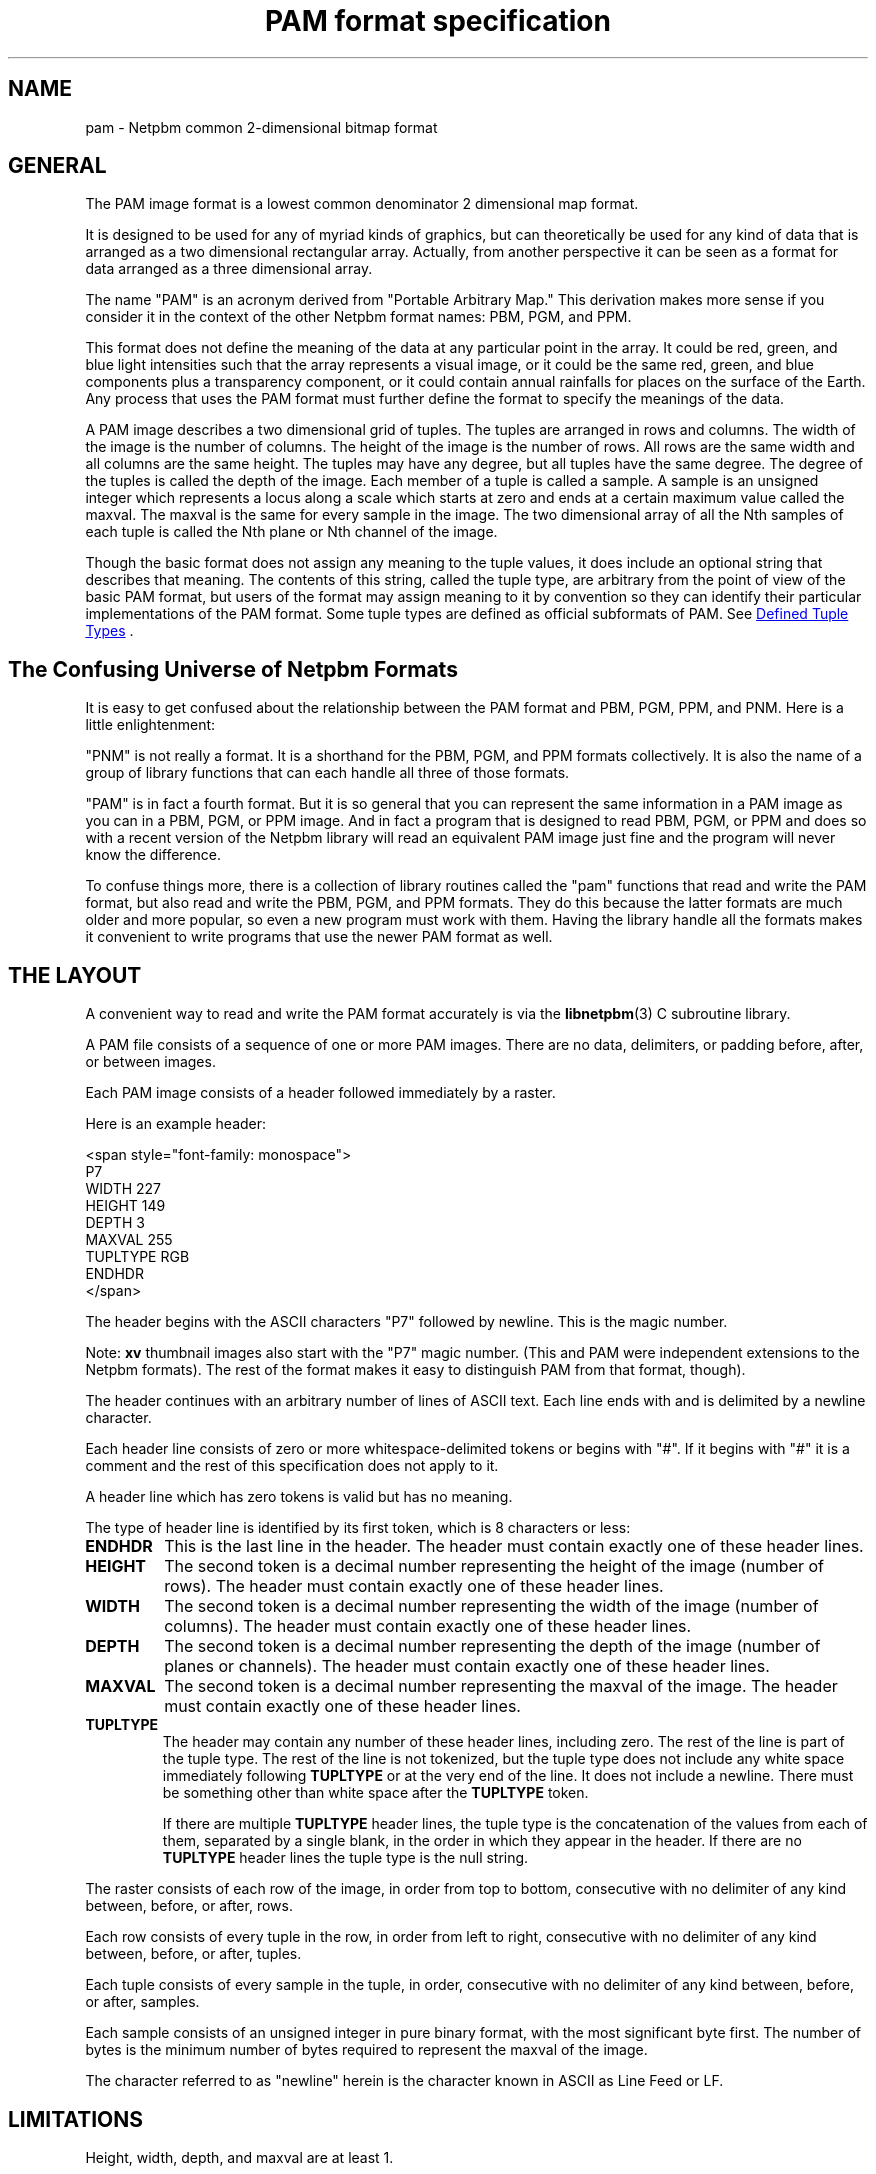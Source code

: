 \
.\" This man page was generated by the Netpbm tool 'makeman' from HTML source.
.\" Do not hand-hack it!  If you have bug fixes or improvements, please find
.\" the corresponding HTML page on the Netpbm website, generate a patch
.\" against that, and send it to the Netpbm maintainer.
.TH "PAM format specification" 5 "27 November 2013" "netpbm documentation"

.SH NAME
pam - Netpbm common 2-dimensional bitmap format

.UN general
.SH GENERAL
.PP
The PAM image format is a lowest common denominator 2 dimensional map
format.
.PP
It is designed to be used for any of myriad kinds of graphics, but can
theoretically be used for any kind of data that is arranged as a two
dimensional rectangular array.  Actually, from another perspective it
can be seen as a format for data arranged as a three dimensional
array.
.PP
The name "PAM" is an acronym derived from "Portable
Arbitrary Map." This derivation makes more sense if you consider
it in the context of the other Netpbm format names: PBM, PGM, and PPM.
.PP
This format does not define the meaning of the data at any particular
point in the array.  It could be red, green, and blue light
intensities such that the array represents a visual image, or it could
be the same red, green, and blue components plus a transparency
component, or it could contain annual rainfalls for places on the
surface of the Earth.  Any process that uses the PAM format must 
further define the format to specify the meanings of the data.
.PP
A PAM image describes a two dimensional grid of tuples.  The tuples are
arranged in rows and columns.  The width of the image is the number of
columns.  The height of the image is the number of rows.  All rows are the
same width and all columns are the same height.  The tuples may have any
degree, but all tuples have the same degree.  The degree of the tuples is
called the depth of the image.  Each member of a tuple is called a sample.  A
sample is an unsigned integer which represents a locus along a scale which
starts at zero and ends at a certain maximum value called the maxval.  The
maxval is the same for every sample in the image.  The two dimensional array
of all the Nth samples of each tuple is called the Nth plane or Nth channel of
the image.
.PP
Though the basic format does not assign any meaning to the tuple values, it
does include an optional string that describes that meaning.  The
contents of this string, called the tuple type, are arbitrary from the
point of view of the basic PAM format, but users of the format may assign
meaning to it by convention so they can identify their particular
implementations of the PAM format.  Some tuple types are defined as
official subformats of PAM.  See 
.UR #tupletype
Defined Tuple Types
.UE
\&.

.UN format_universe
.SH The Confusing Universe of Netpbm Formats
.PP
It is easy to get confused about the relationship between the PAM
format and PBM, PGM, PPM, and PNM.  Here is a little enlightenment:
.PP
"PNM" is not really a format.  It is a shorthand for the PBM, PGM,
and PPM formats collectively.  It is also the name of a group of
library functions that can each handle all three of those formats.
.PP
"PAM" is in fact a fourth format.  But it is so general
that you can represent the same information in a PAM image as you can
in a PBM, PGM, or PPM image.  And in fact a program that is designed
to read PBM, PGM, or PPM and does so with a recent version of the
Netpbm library will read an equivalent PAM image just fine and the
program will never know the difference.
.PP
To confuse things more, there is a collection of library routines
called the "pam" functions that read and write the PAM
format, but also read and write the PBM, PGM, and PPM formats.  They
do this because the latter formats are much older and more popular, so
even a new program must work with them.  Having the library handle all
the formats makes it convenient to write programs that use the newer
PAM format as well.

.UN layout
.SH THE LAYOUT
.PP
A convenient way to read and write the PAM format accurately is via the
.BR "libnetpbm" (3)\c
\& C subroutine library.
.PP
A PAM file consists of a sequence of one or more PAM images.  There are
no data, delimiters, or padding before, after, or between images.
.PP
Each PAM image consists of a header followed immediately by a raster.
.PP
Here is an example header:

.nf
<span style="font-family: monospace">
P7
WIDTH 227
HEIGHT 149
DEPTH 3
MAXVAL 255
TUPLTYPE RGB
ENDHDR
</span>
.fi
.PP
The header begins with the ASCII characters "P7" followed
by newline.  This is the magic number.
.PP
Note: \fBxv\fP thumbnail images also start with the "P7" magic number.
(This and PAM were independent extensions to the Netpbm formats).  The rest
of the format makes it easy to distinguish PAM from that format, though).
.PP
The header continues with an arbitrary number of lines of ASCII
text.  Each line ends with and is delimited by a newline character.
.PP
Each header line consists of zero or more whitespace-delimited
tokens or begins with "#".  If it begins with "#"
it is a comment and the rest of this specification does not apply to
it.
.PP
A header line which has zero tokens is valid but has no meaning.
.PP
The type of header line is identified by its first token, which is
8 characters or less:


.TP
\fBENDHDR  \fP
This is the last line in the header.  The header must contain
exactly one of these header lines.

.TP
\fBHEIGHT  \fP
The second token is a decimal number representing the height
of the image (number of rows).  The header must contain exactly one
of these header lines.

.TP
\fBWIDTH\fP
The second token is a decimal number representing the width of the
image (number of columns).  The header must contain exactly one of
these header lines.

.TP
\fBDEPTH\fP
The second token is a decimal number representing the depth of the
image (number of planes or channels).  The header must contain exactly
one of these header lines.

.TP
\fBMAXVAL\fP
The second token is a decimal number representing the maxval of the image.
The header must contain exactly one of these header lines.

.TP
\fBTUPLTYPE\fP
The header may contain any number of these header lines, including
zero.  The rest of the line is part of the tuple type.  The rest of
the line is not tokenized, but the tuple type does not include any
white space immediately following \fBTUPLTYPE \fP or at the very end
of the line.  It does not include a newline.  There must be something
other than white space after the \fBTUPLTYPE\fP token.
.sp
If there are multiple \fBTUPLTYPE\fP header lines, the tuple type
is the concatenation of the values from each of them, separated by a
single blank, in the order in which they appear in the header.  If
there are no \fBTUPLTYPE\fP header lines the tuple type is the null
string.


.PP
The raster consists of each row of the image, in order from top to bottom,
consecutive with no delimiter of any kind between, before, or after, rows.
.PP
Each row consists of every tuple in the row, in order from left to
right, consecutive with no delimiter of any kind between, before, or
after, tuples.
.PP
Each tuple consists of every sample in the tuple, in order,
consecutive with no delimiter of any kind between, before, or after,
samples.
.PP
Each sample consists of an unsigned integer in pure binary format,
with the most significant byte first.  The number of bytes is the
minimum number of bytes required to represent the maxval of the image.
.PP
The character referred to as "newline" herein is the
character known in ASCII as Line Feed or LF.

.UN limitations
.SH LIMITATIONS
.PP
Height, width, depth, and maxval are at least 1.
.PP
Height, width, and depth have no defined maximum, but processors and
generators of images usually have their own limitations.
.PP
The maxval of an image is never greater than 65535.  (The reason it is
limited is to make it easier to build an image processor, in which
intermediate arithmetic values often have to fit within 31 or 32 bits).
There was no specified limitation before October, 2005, but essentially
all implementations have always observed it.

.UN tupletype
.SH DEFINED TUPLE TYPES
.PP
Some tuple types are defined in this specification to specify
official subformats of PAM for especially popular applications of the
format.  Users of the format may also define their own tuple types,
and thus their own subformats.
.PP
Tuple type affects \fIonly\fP the meanings of the samples (which are
unsigned integers) in the tuples of the image.  It does not affect how the
samples or tuples are encoded.  Tuple type may affect the meaning of a tuple's
position in the array (e.g. it may indicate in a visual image that a tuple
in Row 1 is one at the top of the image rather than the bottom).
.PP
Tuple type never determines how many samples are in a tuple (that is
instead determined by the DEPTH header line).  Tuple type could be said to
imply a depth (number of samples per tuple) because certain tuple types are
valid only in combination with certain DEPTH values, but it is good
programming practice to use DEPTH for the depth when decoding the raster and
separately validate that the depth is consistent with the tuple type.  Also,
it is good practice to accept a depth that is too great and just ignore the
higher numbered planes.
  
.UN visual
.SS PAM Used For Visual Images
.PP
A common use of PAM images is to represent visual images such
as are typically represented by images in the older and more concrete
PBM, PGM, and PPM formats.

.B Black And White
.PP
A black and white image, such as would alternatively be represented by a
PBM image, has a tuple type of "BLACKANDWHITE".  Such a PAM image has a depth
of 1 and maxval 1 where the one sample in each tuple is 0 to represent a black
pixel and 1 to represent a white one.  The maxval, height, width, and order of
tuples in the raster bear the obvious relationship to those of the equivalent
PGM image.
.PP
Note that in the PBM format, a sample value of zero means white, but in
PAM, zero means black.

.B Grayscale
.PP
A grayscale image, such as would alternatively be represented by a PGM
image, has a tuple type of "GRAYSCALE".  Such a PAM image has a depth of 1.
The maxval, height, width, and raster bear the obvious relationship to those
of the equivalent PGM image.

.B Color
.PP
A color image, such as would alternatively be represented by a PPM image,
has a tuple type of "RGB".  Such a PAM image has a depth of 3.  The maxval,
height, width, and raster bear the obvious relationship to those of the PPM
image.  The first plane represents red, the second green, and the third blue.

.B Transparent
.PP
Each of the visual image formats mentioned above has a variation that
contains transparency information.  In that variation, the tuple type
has "_ALPHA" added to it (e.g. "RGB_ALPHA") and one
more plane.  The highest numbered plane is the opacity plane (sometimes
called an alpha plane or transparency plane).
.PP
In this kind of image, the color represented by a pixel is actually
a combination of an explicitly specified foreground color and a background
color to be identified later.
.PP
The planes other than the opacity plane describe the foreground
color.  A sample in the opacity plane tells how opaque the pixel is, by
telling what fraction of the pixel's light comes from the foreground
color.  The rest of the pixel's light comes from the (unspecified)
background color.
.PP
For example, in a GRAYSCALE_ALPHA image, assume Plane 0 indicates
a gray tone 60% of white and Plane 1 indicates opacity 25%.  The
foreground color is the 60% gray, and 25% of that contributes to the
ultimate color of the pixel.  The other 75% comes from some background
color.  So let's assume further that the background color of the pixel
is full white.  Then the color of the pixel is 90% of white:  25% of
the foreground 60%, plus 75% of the background 100%.
.PP
The sample value is the opacity fraction just described, as a fraction
of the maxval.  Note that it is \fInot\fP gamma-adjusted like the
foreground color samples.


.UN internetmediatype
.SH INTERNET MEDIA TYPE
.PP
No Internet Media Type (aka MIME type, content type) for PBM has been
registered with IANA, but the unofficial value
<span style="font-family: monospace">image/x-portable-arbitrarymap</span> is
assigned by this specification, to be consistent with conventional values for
the older Netpbm formats.

.UN filename
.SH FILE NAME
.PP
The conventional suffix for the name of a PAM file is ".pam".
But this is not required.


.UN seealso
.SH SEE ALSO
.BR "Netpbm" (1)\c
\&,
.BR "pbm" (5)\c
\&,
.BR "pgm" (5)\c
\&,
.BR "ppm" (5)\c
\&,
.BR "pnm" (5)\c
\&,
.BR "libnetpbm" (3)\c
\&
.SH DOCUMENT SOURCE
This manual page was generated by the Netpbm tool 'makeman' from HTML
source.  The master documentation is at
.IP
.B http://netpbm.sourceforge.net/doc/pam.html
.PP